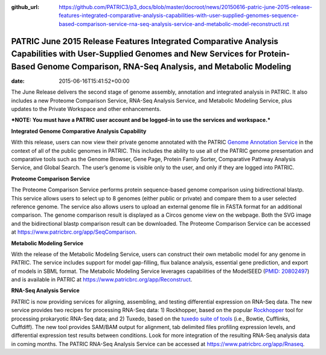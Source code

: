 :github_url: https://github.com/PATRIC3/p3_docs/blob/master/docroot/news/20150616-patric-june-2015-release-features-integrated-comparative-analysis-capabilities-with-user-supplied-genomes-sequence-based-comparison-service-rna-seq-analysis-service-and-metabolic-model-reconstructi.rst

========================================================================================================================================================================================================
PATRIC June 2015 Release Features Integrated Comparative Analysis Capabilities with User-Supplied Genomes and New Services for Protein-Based Genome Comparison, RNA-Seq Analysis, and Metabolic Modeling
========================================================================================================================================================================================================


:date:   2015-06-16T15:41:52+00:00

The June Release delivers the second stage of genome assembly,
annotation and integrated analysis in PATRIC. It also includes a new
Proteome Comparison Service, RNA-Seq Analysis Service, and Metabolic
Modeling Service, plus updates to the Private Workspace and other
enhancements.

***NOTE: You must have a PATRIC user account and be logged-in to use the
services and workspace.***

**Integrated Genome Comparative Analysis Capability**

With this release, users can now view their private genome annotated
with the PATRIC `Genome Annotation
Service <https://www.patricbrc.org/app/Annotation>`__ in the context of
all of the public genomes in PATRIC. This includes the ability to use
all of the PATRIC genome presentation and comparative tools such as the
Genome Browser, Gene Page, Protein Family Sorter, Comparative Pathway
Analysis Service, and Global Search. The user’s genome is visible only
to the user, and only if they are logged into PATRIC.

**Proteome Comparison Service**

The Proteome Comparison Service performs protein sequence-based genome
comparison using bidirectional blastp. This service allows users to
select up to 8 genomes (either public or private) and compare them to a
user selected reference genome. The service also allows users to upload
an external genome file in FASTA format for an additional comparison.
The genome comparison result is displayed as a Circos genome view on the
webpage. Both the SVG image and the bidirectional blastp comparison
result can be downloaded. The Proteome Comparison Service can be
accessed at https://www.patricbrc.org/app/SeqComparison.

**Metabolic Modeling Service**

With the release of the Metabolic Modeling Service, users can construct
their own metabolic model for any genome in PATRIC. The service includes
support for model gap-filling, flux balance analysis, essential gene
prediction, and export of models in SBML format. The Metabolic Modeling
Service leverages capabilities of the ModelSEED (`PMID:
20802497 <http://www.ncbi.nlm.nih.gov/pubmed/20802497>`__) and is
available in PATRIC at https://www.patricbrc.org/app/Reconstruct.

**RNA-Seq Analysis Service**

PATRIC is now providing services for aligning, assembling, and testing
differential expression on RNA-Seq data. The new service provides two
recipes for processing RNA-Seq data: 1) Rockhopper, based on the popular
`Rockhopper <http://www.genomebiology.com/2015/16/1/1/abstract>`__ tool
for processing prokaryotic RNA-Seq data; and 2) Tuxedo, based on the
`tuxedo suite of
tools <http://www.nature.com/nprot/journal/v7/n3/full/nprot.2012.016.html>`__
(i.e., Bowtie, Cufflinks, Cuffdiff). The new tool provides SAM/BAM
output for alignment, tab delimited files profiling expression levels,
and differential expression test results between conditions. Look for
more integration of the resulting RNA-Seq analysis data in coming
months. The PATRIC RNA-Seq Analysis Service can be accessed at
https://www.patricbrc.org/app/Rnaseq.
